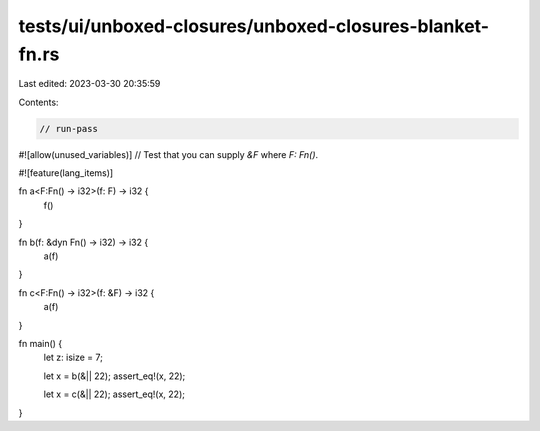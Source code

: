 tests/ui/unboxed-closures/unboxed-closures-blanket-fn.rs
========================================================

Last edited: 2023-03-30 20:35:59

Contents:

.. code-block:: rs

    // run-pass
#![allow(unused_variables)]
// Test that you can supply `&F` where `F: Fn()`.

#![feature(lang_items)]

fn a<F:Fn() -> i32>(f: F) -> i32 {
    f()
}

fn b(f: &dyn Fn() -> i32) -> i32 {
    a(f)
}

fn c<F:Fn() -> i32>(f: &F) -> i32 {
    a(f)
}

fn main() {
    let z: isize = 7;

    let x = b(&|| 22);
    assert_eq!(x, 22);

    let x = c(&|| 22);
    assert_eq!(x, 22);
}


